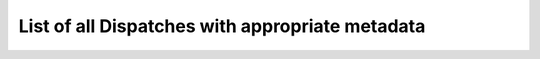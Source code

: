 **************************************************
List of all Dispatches with appropriate metadata
**************************************************
